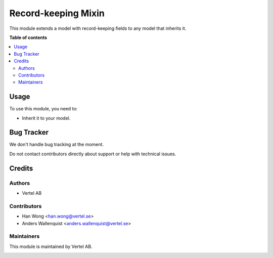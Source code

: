 ====================
Record-keeping Mixin
====================


.. |badge1| image:: https://i.ibb.co/GCHLfR5/vertel-small.jpg
    :target: https://vertel.se/
    :alt: Vertel AB
.. |badge2| image:: https://i.ibb.co/TBK0T8S/agpl3-small.jpg
    :target: http://www.gnu.org/licenses/agpl-3.0-standalone.html
    :alt: License: AGPL-3


|badge2|

This module extends a model with record-keeping fields to any model that inherits it.

**Table of contents**

.. contents::
   :local:

Usage
=====

To use this module, you need to:

* Inherit it to your model.

Bug Tracker
===========

We don't handle bug tracking at the moment.

Do not contact contributors directly about support or help with technical issues.

Credits
=======

Authors
~~~~~~~

* Vertel AB

Contributors
~~~~~~~~~~~~

* Han Wong <han.wong@vertel.se>
* Anders Wallenquist <anders.wallenquist@vertel.se>

Maintainers
~~~~~~~~~~~

This module is maintained by Vertel AB.

|badge1|

